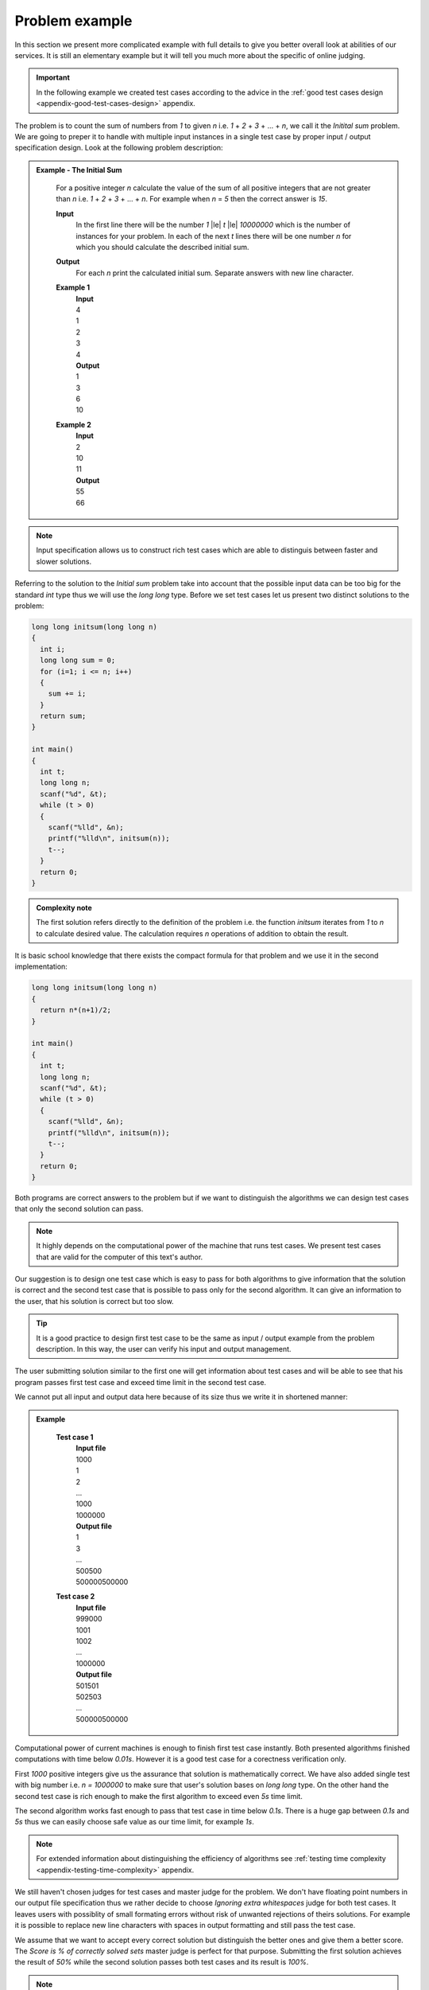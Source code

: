 .. _full-problem-example:

===============
Problem example
===============

In this section we present more complicated example with full details to give you 
better overall look at abilities of our services. It is still an elementary example 
but it will tell you much more about the specific of online judging.

.. important::
	In the following example we created test cases according to the advice in the :ref:`good test cases design <appendix-good-test-cases-design>` appendix.

The problem is to count the sum of numbers from *1* to given *n* i.e. *1* + *2* + *3* + ... + *n*, 
we call it the *Initital sum* problem. We are going to preper it to handle with multiple 
input instances in a single test case by proper input / output specification design. 
Look at the following problem description:

.. admonition:: Example - The Initial Sum
  :class: note

    For a positive integer *n* calculate the value of the sum of all positive integers that are not greater than *n* i.e. *1* + *2* + *3* + ... + *n*. For example when *n* = *5* then the correct answer is *15*.

    **Input**
      In the first line there will be the number *1* |le| *t* |le| *10000000* which is the number of instances for your problem. In each of the next *t* lines there will be one number *n* for which you should calculate the described initial sum.

    **Output**
      For each *n* print the calculated initial sum. Separate answers with new line character.

    **Example 1**
      | **Input**
      | 4
      | 1
      | 2
      | 3
      | 4
      | **Output**
      | 1
      | 3
      | 6
      | 10
            
    **Example 2**
      | **Input**
      | 2
      | 10
      | 11
      | **Output**
      | 55
      | 66

.. note::
  Input specification allows us to construct rich test cases which are able to distinguis between faster and slower solutions.

Referring to the solution to the *Initial sum* problem take into account that the possible input data can be too big for the standard *int* type thus we will use the *long long* type. Before we set test cases let us present two distinct solutions to the problem:

.. code-block:: cpp

   long long initsum(long long n)
   {
     int i;
     long long sum = 0;
     for (i=1; i <= n; i++)
     {
       sum += i;
     }
     return sum;
   }
   
   int main()
   {
     int t;
     long long n;
     scanf("%d", &t);
     while (t > 0)
     {
       scanf("%lld", &n);
       printf("%lld\n", initsum(n));
       t--;
     }
     return 0;
   }

.. admonition:: Complexity note
  :class: note

  The first solution refers directly to the definition of the problem i.e. the function *initsum* iterates from *1* to *n* to calculate desired value. The calculation requires *n* operations of addition to obtain the result.

It is basic school knowledge that there exists the compact formula for that problem and we use it in the second implementation:

.. code-block:: cpp
   
   long long initsum(long long n)
   {
     return n*(n+1)/2;
   }
   
   int main()
   {
     int t;
     long long n;
     scanf("%d", &t);
     while (t > 0)
     {
       scanf("%lld", &n);
       printf("%lld\n", initsum(n));
       t--;
     }
     return 0;
   }   

Both programs are correct answers to the problem but if we want to distinguish the algorithms we can design test cases that only the second solution can pass. 

.. note::
  It highly depends on the computational power of the machine that runs test cases. We present test cases that are valid for the computer of this text's author. 

Our suggestion is to design one test case which is easy to pass for both algorithms to give information that the solution is correct and the second test case that is possible to pass only for the second algorithm. It can give an information to the user, that his solution is correct but too slow.

.. tip::
  It is a good practice to design first test case to be the same as input / output example from the problem description. In this way, the user can verify his input and output management.

The user submitting solution similar to the first one will get information about test cases and will be able to see that his program passes first test case and exceed time limit in the second test case.

We cannot put all input and output data here because of its size thus we write it in shortened manner:

.. admonition:: Example
  :class: note

    **Test case 1**
      | **Input file**
      | 1000
      | 1
      | 2
      | ...
      | 1000
      | 1000000
      | **Output file**
      | 1
      | 3
      | ...
      | 500500
      | 500000500000
            
    **Test case 2**
      | **Input file**
      | 999000
      | 1001
      | 1002
      | ...
      | 1000000
      | **Output file**
      | 501501
      | 502503
      | ...
      | 500000500000

Computational power of current machines is enough to finish first test case instantly. Both presented algorithms finished computations with time below *0.01s*. However it is a good test case for a corectness verification only. 

First *1000* positive integers give us the assurance that solution is mathematically correct. We have also added single test with big number i.e. *n = 1000000* to make sure that user's solution bases on *long long* type. On the other hand the second test case is rich enough to make the first algorithm to exceed even *5s* time limit. 

The second algorithm works fast enough to pass that test case in time below *0.1s*. There is a huge gap between *0.1s* and *5s* thus we can easily choose safe value as our time limit, for example *1s*.

.. note::
  For extended information about distinguishing the efficiency of algorithms see :ref:`testing time complexity <appendix-testing-time-complexity>` appendix.

We still haven't chosen judges for test cases and master judge for the problem. We don't have floating point numbers in our output file specification thus we rather decide to choose *Ignoring extra whitespaces* judge for both test cases. It leaves users with possiblity of small formating errors without risk of unwanted rejections of theirs solutions. For example it is possible to replace new line characters with spaces in output formatting and still pass the test case.

We assume that we want to accept every correct solution but distinguish the better ones and give them a better score. The *Score is % of correctly solved sets* master judge is perfect for that purpose. Submitting the first solution achieves the result of *50%* while the second solution passes both test cases and its result is *100%*.

.. note::
  Presented scoring method assumed both tests as equally worth *50%* each. To achieve different distribution of scores you need to modify the master judge and pick the scoring of test cases arbitrary. We present :ref:`the example <master-judges-weighted>` in the section :ref:`writing master judges <judges-advanced>`.

To sum up we present full problem specification:

.. admonition:: Complete *The Initial Sum* Example
  :class: note

  **Title:** The Initial Sum
   
  **Description** 
    **The task**
      For a positive integer *n* calculate the value of the sum of all positive integers that are not greater than *n* i.e. *1* + *2* + *3* + ... + *n*. For example when *n* = *5* then the correct answer is *15*.
     
    **Input / output specification**
      **Input** 
        In the first line there will be the number *1* |le| *t* |le| *10000000* which is the number of instances for your problem. In each of the next *t* lines there will be one number *n* for which you should calculate the described initial sum.
      **Output** 
        For each *n* print the calculated initial sum. Separate answers with new line character.

    **Examples**
      **Example 1**
        | **Input**
        | 4
        | 1
        | 2
        | 3
        | 4
        | **Output**
        | 1
        | 3
        | 6
        | 10
            
      **Example 2**
        | **Input**
        | 2
        | 10
        | 11
        | **Output**
        | 55
        | 66
 
  **Test cases**
    **Test case 1**
      | **Input file**
      | 1000
      | 1
      | 2
      | ...
      | 1000
      | 1000000
      | **Output file**
      | 1
      | 3
      | ...
      | 500500
      | 500000500000
      | 
      | **Judge:** Ignoring extra whitespaces
      | **Time limit:** 1s
            
    **Test case 2**
      | **Input file**
      | 999000
      | 1001
      | 1002
      | ...
      | 1000000
      | **Output file**
      | 501501
      | 502503
      | ...
      | 500000500000
      | 
      | **Judge:** Ignoring extra whitespaces
      | **Time limit:** 1s


  **Master judge:** Score is % of correctly solved sets

